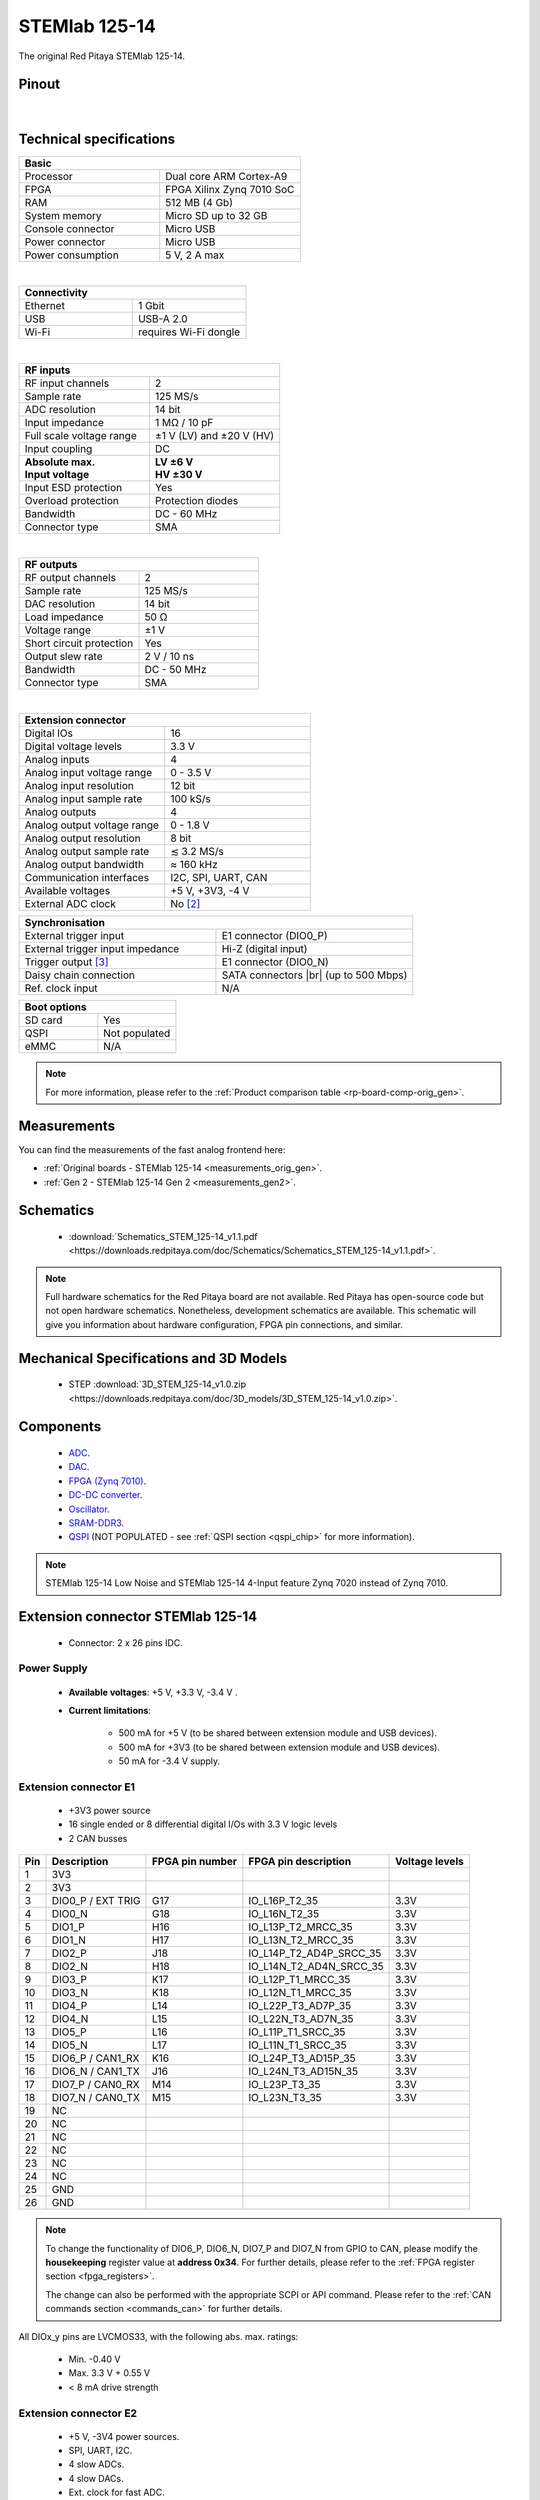 .. _top_125_14:

################
STEMlab 125-14
################

The original Red Pitaya STEMlab 125-14.

.. figure:: img/STEMlab-125-14.jpg
    :width: 500


Pinout
========

.. figure:: img/Red_Pitaya_pinout.jpg
    :alt: Red Pitaya pinout
    :width: 700

|

Technical specifications
==========================

.. table::
    :widths: 40 40

    +------------------------------------+------------------------------------+
    | **Basic**                                                               |
    +====================================+====================================+
    | Processor                          | Dual core ARM Cortex-A9            |
    +------------------------------------+------------------------------------+
    | FPGA                               | FPGA Xilinx Zynq 7010 SoC          |
    +------------------------------------+------------------------------------+
    | RAM                                | 512 MB (4 Gb)                      |
    +------------------------------------+------------------------------------+
    | System memory                      | Micro SD up to 32 GB               |
    +------------------------------------+------------------------------------+
    | Console connector                  | Micro USB                          |
    +------------------------------------+------------------------------------+
    | Power connector                    | Micro USB                          |
    |                                    |                                    |
    +------------------------------------+------------------------------------+
    | Power consumption                  | 5 V, 2 A max                       |
    +------------------------------------+------------------------------------+

|

.. table::
    :widths: 40 40


    +------------------------------------+------------------------------------+
    | **Connectivity**                                                        |
    +====================================+====================================+
    | Ethernet                           | 1 Gbit                             |
    +------------------------------------+------------------------------------+
    | USB                                | USB-A 2.0                          |
    +------------------------------------+------------------------------------+
    | Wi-Fi                              | requires Wi-Fi dongle              |
    +------------------------------------+------------------------------------+

|

.. table::
    :widths: 40 40

    +------------------------------------+------------------------------------+
    | **RF inputs**                                                           |
    +====================================+====================================+
    | RF input channels                  | 2                                  |
    +------------------------------------+------------------------------------+
    | Sample rate                        | 125 MS/s                           |
    +------------------------------------+------------------------------------+
    | ADC resolution                     | 14 bit                             |
    +------------------------------------+------------------------------------+
    | Input impedance                    | 1 MΩ / 10 pF                       |
    +------------------------------------+------------------------------------+
    | Full scale voltage range           | ±1 V (LV) and ±20 V (HV)           |
    +------------------------------------+------------------------------------+
    | Input coupling                     | DC                                 |
    +------------------------------------+------------------------------------+
    | | **Absolute max.**                | | **LV ±6 V**                      |
    | | **Input voltage**                | | **HV ±30 V**                     |
    +------------------------------------+------------------------------------+
    | Input ESD protection               | Yes                                |
    +------------------------------------+------------------------------------+
    | Overload protection                | Protection diodes                  |
    +------------------------------------+------------------------------------+
    | Bandwidth                          | DC - 60 MHz                        |
    +------------------------------------+------------------------------------+
    | Connector type                     | SMA                                |
    +------------------------------------+------------------------------------+

|

.. table::
    :widths: 40 40

    +------------------------------------+------------------------------------+
    | **RF outputs**                                                          |
    +====================================+====================================+
    | RF output channels                 | 2                                  |
    +------------------------------------+------------------------------------+
    | Sample rate                        | 125 MS/s                           |
    +------------------------------------+------------------------------------+
    | DAC resolution                     | 14 bit                             |
    +------------------------------------+------------------------------------+
    | Load impedance                     | 50 Ω                               |
    +------------------------------------+------------------------------------+
    | Voltage range                      | ±1 V                               |
    |                                    |                                    |
    +------------------------------------+------------------------------------+
    | Short circuit protection           | Yes                                |
    |                                    |                                    |
    +------------------------------------+------------------------------------+
    | Output slew rate                   | 2 V / 10 ns                        |
    +------------------------------------+------------------------------------+
    | Bandwidth                          | DC - 50 MHz                        |
    +------------------------------------+------------------------------------+
    | Connector type                     | SMA                                |
    +------------------------------------+------------------------------------+

|

.. table::
    :widths: 40 40

    +------------------------------------+------------------------------------+
    | **Extension connector**                                                 |
    +====================================+====================================+
    | Digital IOs                        | 16                                 |
    +------------------------------------+------------------------------------+
    | Digital voltage levels             | 3.3 V                              |
    +------------------------------------+------------------------------------+
    | Analog inputs                      | 4                                  |
    +------------------------------------+------------------------------------+
    | Analog input voltage range         | 0 - 3.5 V                          |
    +------------------------------------+------------------------------------+
    | Analog input resolution            | 12 bit                             |
    +------------------------------------+------------------------------------+
    | Analog input sample rate           | 100 kS/s                           |
    +------------------------------------+------------------------------------+
    | Analog outputs                     | 4                                  |
    +------------------------------------+------------------------------------+
    | Analog output voltage range        | 0 - 1.8 V                          |
    +------------------------------------+------------------------------------+
    | Analog output resolution           | 8 bit                              |
    +------------------------------------+------------------------------------+
    | Analog output sample rate          | ≲ 3.2 MS/s                         |
    +------------------------------------+------------------------------------+
    | Analog output bandwidth            | ≈ 160 kHz                          |
    +------------------------------------+------------------------------------+
    | Communication interfaces           | I2C, SPI, UART, CAN                |
    +------------------------------------+------------------------------------+
    | Available voltages                 | +5 V, +3V3, -4 V                   |
    +------------------------------------+------------------------------------+
    | External ADC clock                 | No [#f1]_                          |
    +------------------------------------+------------------------------------+

.. table::
    :widths: 40 40

    +------------------------------------+------------------------------------+
    | **Synchronisation**                                                     |
    +====================================+====================================+
    | External trigger input             | E1 connector (DIO0_P)              |
    +------------------------------------+------------------------------------+
    | External trigger input impedance   | Hi-Z (digital input)               |
    |                                    |                                    |
    +------------------------------------+------------------------------------+
    | Trigger output [#f2]_              | E1 connector (DIO0_N)              |
    +------------------------------------+------------------------------------+
    | Daisy chain connection             | SATA connectors |br|               |
    |                                    | (up to 500 Mbps)                   |
    +------------------------------------+------------------------------------+
    | Ref. clock input                   | N/A                                |
    +------------------------------------+------------------------------------+


.. table::
    :widths: 40 40

    +------------------------------------+------------------------------------+
    | **Boot options**                                                        |
    +====================================+====================================+
    | SD card                            | Yes                                |
    +------------------------------------+------------------------------------+
    | QSPI                               | Not populated                      |
    +------------------------------------+------------------------------------+
    | eMMC                               | N/A                                |
    +------------------------------------+------------------------------------+

.. note::

    For more information, please refer to the :ref:`Product comparison table <rp-board-comp-orig_gen>`.





Measurements
=================

You can find the measurements of the fast analog frontend here:

* :ref:`Original boards - STEMlab 125-14 <measurements_orig_gen>`.
* :ref:`Gen 2 - STEMlab 125-14 Gen 2 <measurements_gen2>`.


.. _schematics_125_14:

Schematics
============

    * :download:`Schematics_STEM_125-14_v1.1.pdf <https://downloads.redpitaya.com/doc/Schematics/Schematics_STEM_125-14_v1.1.pdf>`.

.. note::

    Full hardware schematics for the Red Pitaya board are not available. Red Pitaya has open-source code but not open hardware schematics. Nonetheless, development schematics are available. This schematic will give you information about hardware configuration, FPGA pin connections, and similar.


Mechanical Specifications and 3D Models
========================================

    * STEP :download:`3D_STEM_125-14_v1.0.zip <https://downloads.redpitaya.com/doc/3D_models/3D_STEM_125-14_v1.0.zip>`.


Components
===========

    * `ADC <https://www.analog.com/en/products/ltc2145-14.html>`_.
    * `DAC <https://www.analog.com/en/products/AD9767.html>`_.
    * `FPGA (Zynq 7010) <https://docs.xilinx.com/v/u/en-US/ds190-Zynq-7000-Overview>`_.
    * `DC-DC converter <https://www.analog.com/en/products/LTC3615.html>`_.
    * `Oscillator <https://eu.mouser.com/datasheet/2/417/bf-8746.pdf>`_.
    * `SRAM-DDR3 <https://www.digikey.com/en/products/detail/micron-technology-inc/MT41J256M16HA-125-E/4315785>`_.
    * `QSPI <https://www.infineon.com/cms/en/product/memories/nor-flash/standard-spi-nor-flash/quad-spi-flash/s25fl128sagnfi001/>`_ (NOT POPULATED - see :ref:`QSPI section <qspi_chip>` for more information).

.. note::

    STEMlab 125-14 Low Noise and STEMlab 125-14 4-Input feature Zynq 7020 instead of Zynq 7010.


Extension connector STEMlab 125-14
====================================

    * Connector: 2 x 26 pins IDC.

Power Supply
--------------

    * **Available voltages**: +5 V, +3.3 V, -3.4 V .
    * **Current limitations**:

        * 500 mA for +5 V (to be shared between extension module and USB devices).
        * 500 mA for +3V3 (to be shared between extension module and USB devices).
        * 50 mA for -3.4 V supply.


.. _E1_stem:

Extension connector E1
------------------------

    * +3V3 power source
    * 16 single ended or 8 differential digital I/Os with 3.3 V logic levels
    * 2 CAN busses

===  =====================  ===============  ========================  ==============
Pin  Description            FPGA pin number  FPGA pin description      Voltage levels
===  =====================  ===============  ========================  ==============
1    3V3
2    3V3
3    DIO0_P / EXT TRIG      G17              IO_L16P_T2_35             3.3V
4    DIO0_N                 G18              IO_L16N_T2_35             3.3V
5    DIO1_P                 H16              IO_L13P_T2_MRCC_35        3.3V
6    DIO1_N                 H17              IO_L13N_T2_MRCC_35        3.3V
7    DIO2_P                 J18              IO_L14P_T2_AD4P_SRCC_35   3.3V
8    DIO2_N                 H18              IO_L14N_T2_AD4N_SRCC_35   3.3V
9    DIO3_P                 K17              IO_L12P_T1_MRCC_35        3.3V
10   DIO3_N                 K18              IO_L12N_T1_MRCC_35        3.3V
11   DIO4_P                 L14              IO_L22P_T3_AD7P_35        3.3V
12   DIO4_N                 L15              IO_L22N_T3_AD7N_35        3.3V
13   DIO5_P                 L16              IO_L11P_T1_SRCC_35        3.3V
14   DIO5_N                 L17              IO_L11N_T1_SRCC_35        3.3V
15   DIO6_P / CAN1_RX       K16              IO_L24P_T3_AD15P_35       3.3V
16   DIO6_N / CAN1_TX       J16              IO_L24N_T3_AD15N_35       3.3V
17   DIO7_P / CAN0_RX       M14              IO_L23P_T3_35             3.3V
18   DIO7_N / CAN0_TX       M15              IO_L23N_T3_35             3.3V
19   NC
20   NC
21   NC
22   NC
23   NC
24   NC
25   GND
26   GND
===  =====================  ===============  ========================  ==============

.. note::

    To change the functionality of DIO6_P, DIO6_N, DIO7_P and DIO7_N from GPIO to CAN, please modify the **housekeeping** register value at **address 0x34**. For further details, please refer to the :ref:`FPGA register section <fpga_registers>`.

    The change can also be performed with the appropriate SCPI or API command. Please refer to the :ref:`CAN commands section <commands_can>` for further details.

All DIOx_y pins are LVCMOS33, with the following abs. max. ratings:

    * Min. -0.40 V
    * Max. 3.3 V + 0.55 V
    * < 8 mA drive strength


.. _E2_stem:

Extension connector E2
------------------------

    * +5 V, -3V4 power sources.
    * SPI, UART, I2C.
    * 4 slow ADCs.
    * 4 slow DACs.
    * Ext. clock for fast ADC.


===  ===========================  ===============  ==============================================  ==============
Pin  Description                  FPGA pin number  FPGA pin description                            Voltage levels
===  ===========================  ===============  ==============================================  ==============
1    +5 V
2    -3.3 V / -3.4 V [1]_
3    SPI (MOSI)                   E9               PS_MIO10_500                                    3.3 V
4    SPI (MISO)                   C6               PS_MIO11_500                                    3.3 V
5    SPI (SCK)                    D9               PS_MIO12_500                                    3.3 V
6    SPI (CS)                     E8               PS_MIO13_500                                    3.3 V
7    UART (TX)                    D5               PS_MIO8_500                                     3.3 V
8    UART (RX)                    B5               PS_MIO9_500                                     3.3 V
9    I2C (SCL)                    B13              PS_MIO50_501                                    3.3 V
10   I2C (SDA)                    B9               PS_MIO51_501                                    3.3 V
11   Ext com. mode                                                                                 GND (default)
12   GND
13   Analog Input 0               B19, A20         IO_L2P_T0_AD8P_35, IO_L2N_T0_AD8N_35            0-3.5 V
14   Analog Input 1               C20, B20         IO_L1P_T0_AD0P_35, IO_L1N_T0_AD0N_35            0-3.5 V
15   Analog Input 2               E17, D18         IO_L3P_T0_DQS_AD1P_35, IO_L3N_T0_DQS_AD1N_35    0-3.5 V
16   Analog Input 3               E18, E19         IO_L5P_T0_AD9P_35, IO_L5N_T0_AD9N_35            0-3.5 V
17   Analog Output 0              T10              IO_L1N_T0_34                                    0-1.8 V
18   Analog Output 1              T11              IO_L1P_T0_34                                    0-1.8 V
19   Analog Output 2              P15              IO_L24P_T3_34                                   0-1.8 V
20   Analog Output 3              U13              IO_L3P_T0_DQS_PUDC_B_34                         0-1.8 V
21   GND
22   GND
23   Ext Adc CLK+                                                                                  LVDS
24   Ext Adc CLK-                                                                                  LVDS
25   GND
26   GND
===  ===========================  ===============  ==============================================  ==============

.. [1] Red Pitaya Version 1.0 has -3.3 V on pin 2. Red Pitaya Version 1.1 has -3.4 V on pin 2.

.. note::

    **UART TX (PS_MIO08)** is an output only. It must be connected to GND or left floating at power-up (no external pull-ups)!


The pinout of the extension connectors is shown in the figure below.

.. figure:: img/Red_Pitaya_pinout.jpg
    :width: 700
    :align: center

|


Auxiliary analog input channels
--------------------------------

    * Number of channels: 4
    * Nominal sampling rate: 100 ksps (H)
    * ADC resolution 12 bits
    * Input voltage range: 0 - 3.5 V
    * Input coupling: DC
    * Connector: dedicated pins on IDC connector :ref:`E2 <E2_orig_gen>` (pins 13, 14, 15, 16)


Auxiliary analog output channels
---------------------------------

    * Number of channels: 4
    * Output type: Low pass filtered PWM (I)
    * PWM time resolution: 4 ns (1/250 MHz)
    * Analog output resolution: 8 bit
    * Analog output sample rate ≲ 3.2 MS/s
    * Analog output bandwidth ≈ 160 kHz
    * Analog outputs voltage range: 0 - 1.8 V
    * Output coupling: DC
    * Connector: dedicated pins on IDC connector :ref:`E2 <E2_orig_gen>` (pins 17, 18, 19, 20) V


General purpose digital input/output channels
----------------------------------------------

    * Number of digital input/output pins: 16
    * Voltage level: 3.3 V
    * Abs. min. voltage: -0.40 V
    * Abs. max. voltage: 3.3 V + 0.55 V
    * Current limitation: < 8 mA drive strength
    * Direction: configurable
    * Location: IDC connector :ref:`E1 <E1_orig_gen>`


Powering Red Pitaya through extension connector
================================================

The Red Pitaya can also be powered through pin 1 of the extension connector :ref:`E2 <E2_orig_gen>`, but in such a case, external protection must be provided by the user in order to protect the board!

.. figure:: img/schematics/Protection.png

|

Protection circuit between +5 V that is provided over the micro USB power connector and +5 VD that is connected to pin1 of the extension connector :ref:`E2 <E2_orig_gen>`.



.. _external_125_14:

External ADC clock
===================

The ADC clock can be provided by:

    * On board 125 MHz XO (default).
    * From an external source (through extension connector) - External clock :ref:`E2 <E2_orig_gen>`. (R25, R26 should be moved to location R23, R24).
    * From SATA connectors (directly from FPGA) - X-channel secondary/slave (R25, R26 should be relocated to R27, R28).

.. figure:: img/schematics/External_clk.png
    :align: center
    :width: 800

    Clock schematic


.. warning::

    We do not advise altering the board because users have reported problems after doing so. Every board made has undergone rigorous testing, which cannot be claimed for modified boards.
    Any non-Red Pitaya hardware modification will void the warranty, and we cannot guarantee support for modified boards.

**Instructions**

#. Remove R25 and R26 from the top side of the board.

    .. figure:: img/schematics/External_clock_top.png
        :alt: Top side schematic
        :align: center
        :width: 400

        Top side schematic

#. Relocate the desoldered resistors from R25 and R26 to:

    * R23 and R24 for external clock (Ext. ADC CLK+- pins).
    * R27 and R28 for X-channel secondary (SATA connectors).

    .. figure:: img/schematics/External_clock_bottom.png
        :alt: Bottom side schematic
        :align: center
        :width: 400

        Bottom side schematic

    .. figure:: img/schematics/External_clock_bottom_photo.png
        :alt: Bottom side photo
        :align: center
        :width: 400

        Bottom side photo

    .. figure:: img/schematics/External_clock_resistors.jpeg
        :alt: Bottom side all
        :align: center
        :width: 800

        Bottom side

QSPI
===========

The QSPI chip is by default not populated on Red Pitaya boards. For further information on board modifications, please contact support@redpitaya.com or info@redpitaya.com.

.. warning::

    Any non-Red Pitaya hardware modification will void the warranty, and we cannot guarantee support for modified boards.

Other specifications
=====================

For all other specifications please refer to the :ref:`Original Gen common hardware specifications <hw_specs_orig_gen>`.

|

.. rubric:: Footnotes

.. [#f1]  See the :ref:`STEMlab 125-14 External clock <top_125_14_EXT>` board for more information.
.. [#f2]  See the :ref:`Click Shield synchronisation section <click_shield>` and :ref:`Click Shield synchronisation examples <examples_multiboard_sync>`.


